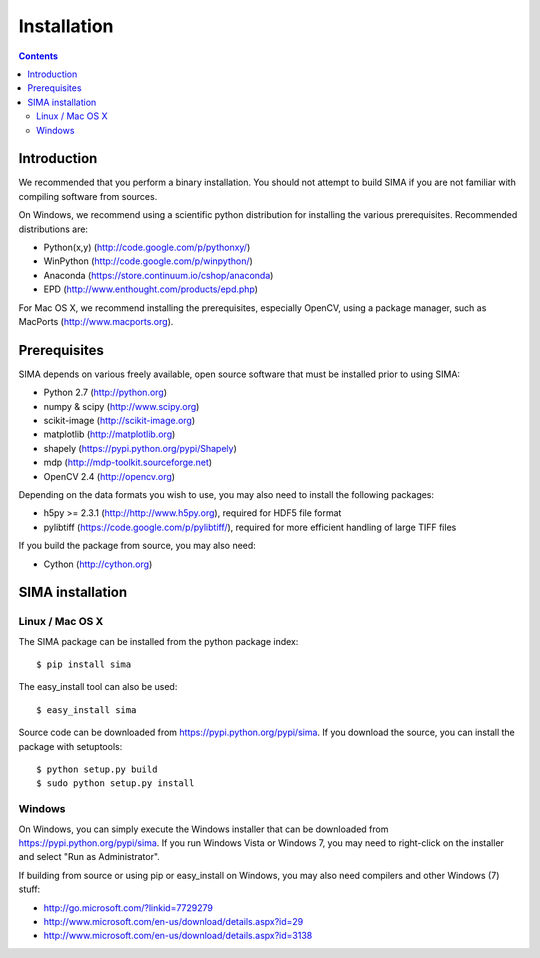 ************
Installation
************

.. Contents::

Introduction
============

We recommended that you perform a binary installation. You should not 
attempt to build SIMA if you are not 
familiar with compiling software from sources.

On Windows, we recommend using a scientific python distribution for
installing the various prerequisites. Recommended distributions are:

* Python(x,y) (http://code.google.com/p/pythonxy/)
* WinPython (http://code.google.com/p/winpython/)
* Anaconda (https://store.continuum.io/cshop/anaconda)
* EPD (http://www.enthought.com/products/epd.php)

For Mac OS X, we recommend installing the prerequisites, especially OpenCV,
using a package manager, such as MacPorts (http://www.macports.org).

Prerequisites
=============

SIMA depends on various freely available, open source software
that must be installed prior to using SIMA:

* Python 2.7 (http://python.org)
* numpy & scipy (http://www.scipy.org)
* scikit-image (http://scikit-image.org)
* matplotlib (http://matplotlib.org)
* shapely (https://pypi.python.org/pypi/Shapely)
* mdp (http://mdp-toolkit.sourceforge.net)
* OpenCV 2.4 (http://opencv.org)

Depending on the data formats you wish to use, you may also
need to install the following packages:

* h5py >= 2.3.1 (http://http://www.h5py.org), required for HDF5 file format
* pylibtiff (https://code.google.com/p/pylibtiff/), required for more 
  efficient handling of large TIFF files

If you build the package from source, you may also need:

* Cython (http://cython.org)


SIMA installation
=================

Linux / Mac OS X
----------------

The SIMA package can be installed from the python package index::

    $ pip install sima

The easy_install tool can also be used::

    $ easy_install sima

Source code can be downloaded from https://pypi.python.org/pypi/sima.
If you download the source, you can install the package with setuptools::

    $ python setup.py build
    $ sudo python setup.py install

Windows
-------

On Windows, you can simply execute the Windows installer that can 
be downloaded from https://pypi.python.org/pypi/sima.
If you run Windows Vista or Windows 7, you may need to right-click 
on the installer and select "Run as Administrator".

If building from source or using pip or easy_install on Windows,
you may also need compilers and other Windows (7) stuff:

* http://go.microsoft.com/?linkid=7729279
* http://www.microsoft.com/en-us/download/details.aspx?id=29
* http://www.microsoft.com/en-us/download/details.aspx?id=3138

